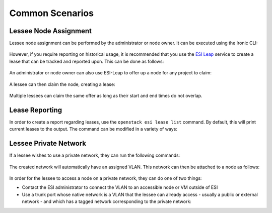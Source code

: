 Common Scenarios
================

Lessee Node Assignment
----------------------

Lessee node assignment can be performed by the administrator or node owner. It can be executed using the Ironic CLI:

  .. prompt:: bash $

    openstack baremetal node set --lessee <lessee project id> <node>

However, if you require reporting on historical usage, it is recommended that you use the `ESI Leap`_ service to create a lease that can be tracked and reported upon. This can be done as follows:

  .. prompt:: bash $

    openstack esi lease create –start-time <optional start time> –end-time <optional end time> <node> <lessee project id>

An administrator or node owner can also use ESI-Leap to offer up a node for any project to claim:

  .. prompt:: bash $

    openstack esi offer create --start-time <optional start time> --end-time <optional end time> <node>

A lessee can then claim the node, creating a lease:

  .. prompt:: bash $

    openstack esi offer list           # note UUID of offer to claim
    openstack esi offer claim --start-time <optional start time> --end-time <optional end time> <offer UUID>

Multiple lessees can claim the same offer as long as their start and end times do not overlap.

Lease Reporting
---------------

In order to create a report regarding leases, use the ``openstack esi lease list`` command. By default, this will print current leases to the output. The command can be modified in a variety of ways: 

  .. prompt:: bash $

    -f {csv,json,table,value,yaml}          # change the format of the output
    --status any                             # list all leases, regardless of status
    --time-range <start time> <end time>     # view leases within the time range

Lessee Private Network
----------------------

If a lessee wishes to use a private network, they can run the following commands:

  .. prompt:: bash $

    openstack network create <network name>
    openstack subnet create --subnet-range 192.168.17.0/24 --allocation-pool start=192.168.17.10,end=192.168.17.250 --network <network name> <subnet name>

The created network will automatically have an assigned VLAN. This network can then be attached to a node as follows:

  .. prompt:: bash $

    openstack esi node network attach --network <network name> <node>

In order for the lessee to access a node on a private network, they can do one of two things:

* Contact the ESI administrator to connect the VLAN to an accessible node or VM outside of ESI
* Use a trunk port whose native network is a VLAN that the lessee can already access - usually a public or external network - and which has a tagged network corresponding to the private network:

  .. prompt:: bash $

    openstack esi trunk create --native-network <accessible network> <trunk name>
    openstack esi trunk add network --tagged-networks <private network> <trunk name>
    openstack esi node network attach --port <trunk port> <node>

.. _ESI Leap: https://github.com/CCI-MOC/esi-leap
